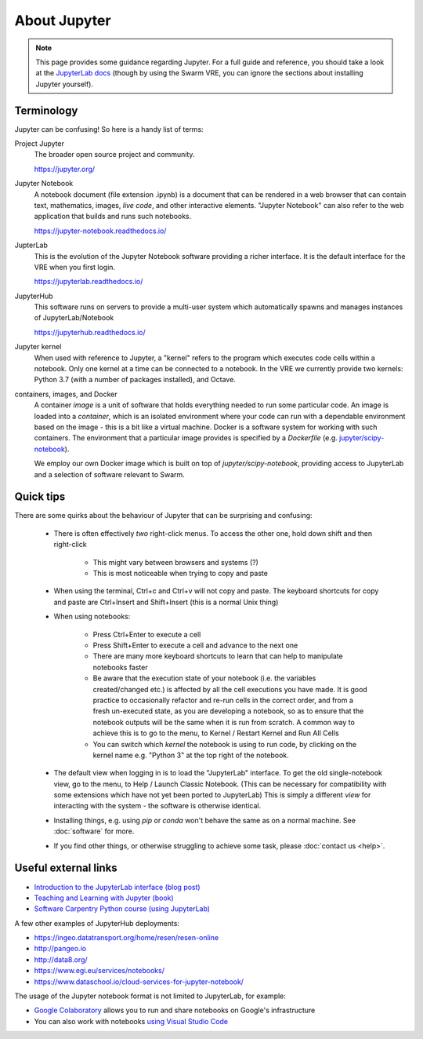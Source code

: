 About Jupyter
=============

.. note::

  This page provides some guidance regarding Jupyter. For a full guide and reference, you should take a look at the `JupyterLab docs <https://jupyterlab.readthedocs.io/>`_ (though by using the Swarm VRE, you can ignore the sections about installing Jupyter yourself).

Terminology
-----------

Jupyter can be confusing! So here is a handy list of terms:

Project Jupyter
  The broader open source project and community.

  https://jupyter.org/

Jupyter Notebook
  A notebook document (file extension .ipynb) is a document that can be rendered in a web browser that can contain text, mathematics, images, *live code*, and other interactive elements. "Jupyter Notebook" can also refer to the web application that builds and runs such notebooks.

  https://jupyter-notebook.readthedocs.io/

JupterLab
  This is the evolution of the Jupyter Notebook software providing a richer interface. It is the default interface for the VRE when you first login.

  https://jupyterlab.readthedocs.io/

JupyterHub
  This software runs on servers to provide a multi-user system which automatically spawns and manages instances of JupyterLab/Notebook

  https://jupyterhub.readthedocs.io/

Jupyter kernel
  When used with reference to Jupyter, a "kernel" refers to the program which executes code cells within a notebook. Only one kernel at a time can be connected to a notebook. In the VRE we currently provide two kernels: Python 3.7 (with a number of packages installed), and Octave.

containers, images, and Docker
  A container *image* is a unit of software that holds everything needed to run some particular code. An image is loaded into a *container*, which is an isolated environment where your code can run with a dependable environment based on the image - this is a bit like a virtual machine. Docker is a software system for working with such containers. The environment that a particular image provides is specified by a *Dockerfile* (e.g. `jupyter/scipy-notebook <https://hub.docker.com/r/jupyter/scipy-notebook/dockerfile>`_).

  We employ our own Docker image which is built on top of `jupyter/scipy-notebook`, providing access to JupyterLab and a selection of software relevant to Swarm.

Quick tips
----------

There are some quirks about the behaviour of Jupyter that can be surprising and confusing:

 - There is often effectively *two* right-click menus. To access the other one, hold down shift and then right-click

    - This might vary between browsers and systems (?)
    - This is most noticeable when trying to copy and paste

 - When using the terminal, Ctrl+c and Ctrl+v will not copy and paste. The keyboard shortcuts for copy and paste are Ctrl+Insert and Shift+Insert (this is a normal Unix thing)

 - When using notebooks:

    - Press Ctrl+Enter to execute a cell
    - Press Shift+Enter to execute a cell and advance to the next one
    - There are many more keyboard shortcuts to learn that can help to manipulate notebooks faster
    - Be aware that the execution state of your notebook (i.e. the variables created/changed etc.) is affected by all the cell executions you have made. It is good practice to occasionally refactor and re-run cells in the correct order, and from a fresh un-executed state, as you are developing a notebook, so as to ensure that the notebook outputs will be the same when it is run from scratch. A common way to achieve this is to go to the menu, to Kernel / Restart Kernel and Run All Cells
    - You can switch which *kernel* the notebook is using to run code, by clicking on the kernel name e.g. "Python 3" at the top right of the notebook.

 - The default view when logging in is to load the "JupyterLab" interface. To get the old single-notebook view, go to the menu, to Help / Launch Classic Notebook. (This can be necessary for compatibility with some extensions which have not yet been ported to JupyterLab) This is simply a different *view* for interacting with the system - the software is otherwise identical.
 - Installing things, e.g. using `pip` or `conda` won't behave the same as on a normal machine. See :doc:`software` for more.
 - If you find other things, or otherwise struggling to achieve some task, please :doc:`contact us <help>`.


Useful external links
---------------------

- `Introduction to the JupyterLab interface (blog post) <https://towardsdatascience.com/jupyter-lab-evolution-of-the-jupyter-notebook-5297cacde6b>`_
- `Teaching and Learning with Jupyter (book) <https://jupyter4edu.github.io/jupyter-edu-book/>`_
- `Software Carpentry Python course (using JupyterLab) <https://swcarpentry.github.io/python-novice-gapminder/>`_

A few other examples of JupyterHub deployments:

- https://ingeo.datatransport.org/home/resen/resen-online
- http://pangeo.io
- http://data8.org/
- https://www.egi.eu/services/notebooks/
- https://www.dataschool.io/cloud-services-for-jupyter-notebook/

The usage of the Jupyter notebook format is not limited to JupyterLab, for example:

- `Google Colaboratory <https://colab.research.google.com/>`_ allows you to run and share notebooks on Google's infrastructure
- You can also work with notebooks `using Visual Studio Code <https://code.visualstudio.com/docs/python/jupyter-support>`_